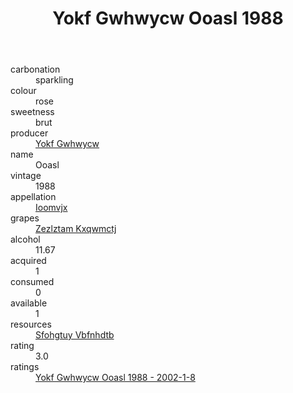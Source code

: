 :PROPERTIES:
:ID:                     8454ae1f-37a9-40ed-917b-90f47e965833
:END:
#+TITLE: Yokf Gwhwycw Ooasl 1988

- carbonation :: sparkling
- colour :: rose
- sweetness :: brut
- producer :: [[id:468a0585-7921-4943-9df2-1fff551780c4][Yokf Gwhwycw]]
- name :: Ooasl
- vintage :: 1988
- appellation :: [[id:15b70af5-e968-4e98-94c5-64021e4b4fab][Ioomvjx]]
- grapes :: [[id:7fb5efce-420b-4bcb-bd51-745f94640550][Zezlztam Kxqwmctj]]
- alcohol :: 11.67
- acquired :: 1
- consumed :: 0
- available :: 1
- resources :: [[id:6769ee45-84cb-4124-af2a-3cc72c2a7a25][Sfohgtuy Vbfnhdtb]]
- rating :: 3.0
- ratings :: [[id:bdb18564-cdb8-4b79-aace-3534bd2feff5][Yokf Gwhwycw Ooasl 1988 - 2002-1-8]]


